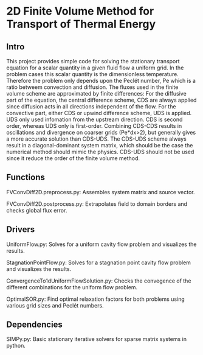 * 2D Finite Volume Method for Transport of Thermal Energy
** Intro
This project provides simple code for solving the stationary transport equation for a scalar quantity in a given fluid flow a uniform grid.
In the problem cases this scalar quantity is the dimensionless temperature. Therefore the problem only depends upon the Peclét number, Pe which is a ratio betweem convection and diffusion.
The fluxes used in the finite volume scheme are approximated by finite differences: 
For the diffusive part of the equation, the central difference scheme, CDS are always applied since diffusion acts in all directions independent of the flow.   
For the convective part, either CDS or upwind difference scheme, UDS is applied. UDS only used infomation from the upstream direction.
CDS is second order, whereas UDS only is first-order.
Combining CDS-CDS results in oscillations and divergence on coarser grids (Pe*dx>2), but generally gives a more accurate solution than CDS-UDS. The CDS-UDS scheme always result in a diagonal-dominant system matrix, which should be the case the numerical method should mimic the physics.
CDS-UDS should not be used since it reduce the order of the finite volume method.
** Functions

FVConvDiff2D.preprocess.py: Assembles system matrix and source vector.

FVConvDiff2D.postprocess.py: Extrapolates field to domain borders and checks global flux error.

** Drivers

UniformFlow.py: Solves for a uniform cavity flow problem and visualizes the results.

StagnationPointFlow.py: Solves for a stagnation point cavity flow problem and visualizes the results.

ConvergenceTo1dUniformFlowSolution.py: Checks the convegence of the different combinations for the uniform flow problem.

OptimalSOR.py: Find optimal relaxation factors for both problems using various grid sizes and Peclét numbers.

** Dependencies

SIMPy.py: Basic stationary iterative solvers for sparse matrix systems in python.
